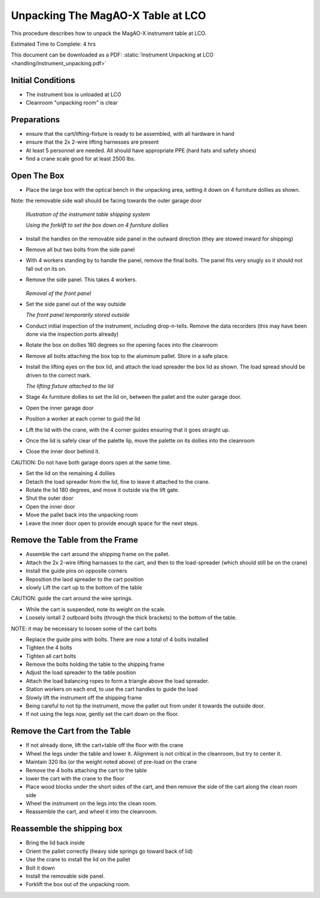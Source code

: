 Unpacking The MagAO-X Table at LCO
========================================

This procedure describes how to unpack the MagAO-X instrument table at
LCO.

Estimated Time to Complete: 4 hrs

This document can be downloaded as a PDF: :static:`Instrument Unpacking at LCO <handling/instrument_unpacking.pdf>`

Initial Conditions
------------------

-  The instrument box is unloaded at LCO

-  Cleanroom "unpacking room" is clear

Preparations
------------

-  ensure that the cart/lifting-fixture is ready to be assembled, with all hardware in hand

-  ensure that the 2x 2-wire lifting harnesses are present

-  At least 5 personnel are needed.  All should have appropriate PPE (hard hats and safety shoes)

-  find a crane scale good for at least 2500 lbs.


Open The Box
------------

-  Place the large box with the optical bench in the unpacking area, setting it down on 4 furniture dollies as shown.

Note: the removable side wall should be facing towards the outer garage door

   .. image:: figures/inst_unpack_box_render.png

   *Illustration of the instrument table shipping system*

   .. image:: figures/inst_unpack_box_onto_dollies.jpg

   *Using the forklift to set the box down on 4 furniture dollies*

-  Install the handles on the removable side panel in the outward direction (they are stowed inward for shipping)

-  Remove all but two bolts from the side panel

-  With 4 workers standing by to handle the panel, remove the final bolts.  The panel fits very snugly so it should not fall out on its on.

-  Remove the side panel.  This takes 4 workers.

    .. image:: figures/inst_unpack_front_removal.png

   *Removal of the front panel*

-  Set the side panel out of the way outside

   .. image:: figures/inst_unpack_front_storage.png

   *The front panel temporarily stored outside*

-  Conduct initial inspection of the instrument, including drop-n-tells.  Remove the data recorders (this may have been done via the inspection ports already)

-  Rotate the box on dollies 180 degrees so the opening faces into the cleanroom

-  Remove all bolts attaching the box top to the aluminum pallet.  Store in a safe place.

-  Install the lifting eyes on the box lid, and attach the load spreader the box lid as shown. The load spread should be driven to the correct mark.

   .. image:: figures/inst_unpack_fixture_to_lid.jpg

   *The lifting fixture attached to the lid*

-  Stage 4x furniture dollies to set the lid on, between the pallet and the outer garage door.

-  Open the inner garage door

-  Position a worker at each corner to guid the lid

-  Lift the lid with the crane, with the 4 corner guides ensuring that it goes straight up.

-  Once the lid is safely clear of the palette lip, move the palette on its dollies into the cleanroom

-  Close the inner door behind it.

CAUTION: Do not have both garage doors open at the same time.

-  Set the lid on the remaining 4 dollies

-  Detach the load spreader from the lid, fine to leave it attached to the crane.

-  Rotate the lid 180 degrees, and move it outside via the lift gate.

-  Shut the outer door

-  Open the inner door

-  Move the pallet back into the unpacking room

-  Leave the inner door open to provide enough space for the next steps.

Remove the Table from the Frame
-------------------------------

-  Assemble the cart around the shipping frame on the pallet.

-  Attach the 2x 2-wire lifting harnasses to the cart, and then to the load-spreader (which should still be on the crane)

-  Install the guide pins on opposite corners

-  Reposition the laod spreader to the cart position

-  slowly Lift the cart up to the bottom of the table

CAUTION: guide the cart around the wire springs.

-  While the cart is suspended, note its weight on the scale.

-  Loosely isntall 2 outboard bolts (through the thick brackets) to the bottom of the table.

NOTE: it may be necessary to loosen some of the cart bolts

-  Replace the guide pins with bolts.  There are now a total of 4 bolts installed

-  Tighten the 4 bolts

-  Tighten all cart bolts

-  Remove the bolts holding the table to the shipping frame

-  Adjust the load spreader to the table position

-  Attach the load balancing ropes to form a triangle above the load spreader.

-  Station workers on each end, to use the cart handles to guide the load

-  Slowly lift the instrument off the shipping frame

-  Being careful to not tip the instrument, move the pallet out from under it towards the outside door.

-  If not using the legs now, gently set the cart down on the floor.

Remove the Cart from the Table
------------------------------

-  If not already done, lift the cart+table off the floor with the crane

-  Wheel the legs under the table and lower it.  Alignment is not critical in the cleanroom, but try to center it.

-  Maintain 320 lbs (or the weight noted above) of pre-load on the crane

-  Remove the 4 bolts attaching the cart to the table

-  lower the cart with the crane to the floor

-  Place wood blocks under the short sides of the cart, and then remove the side of the cart along the clean room side

-  Wheel the instrument on the legs into the clean room.

-  Reassemble the cart, and wheel it into the cleanroom.

Reassemble the shipping box
----------------------------
-  Bring the lid back inside

-  Orient the pallet correctly (heavy side springs go toward back of lid)

-  Use the crane to install the lid on the pallet

-  Bolt it down

-  Install the removable side panel.

-  Forklift the box out of the unpacking room.

